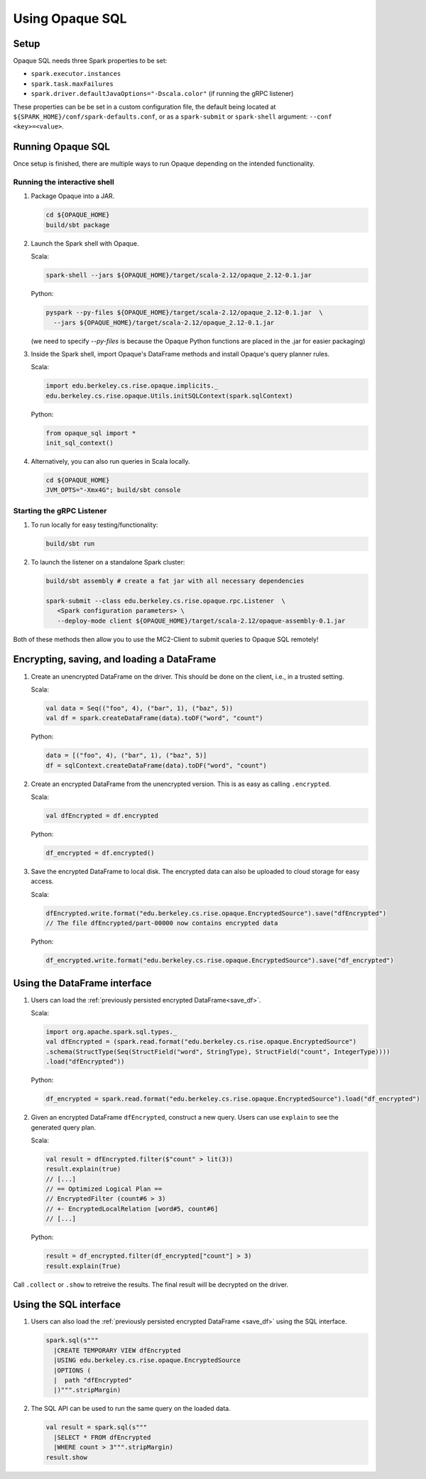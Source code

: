 ****************
Using Opaque SQL
****************

Setup
#####
Opaque SQL needs three Spark properties to be set:

- ``spark.executor.instances``
- ``spark.task.maxFailures``
-  ``spark.driver.defaultJavaOptions="-Dscala.color"`` (if running the gRPC listener)

These properties can be be set in a custom configuration file, the default being located at ``${SPARK_HOME}/conf/spark-defaults.conf``, or as a ``spark-submit`` or ``spark-shell`` argument: ``--conf <key>=<value>``.

Running Opaque SQL
##################

Once setup is finished, there are multiple ways to run Opaque depending on the intended functionality.

Running the interactive shell
*****************************


1. Package Opaque into a JAR.

   .. code-block:: bash
                   
                   cd ${OPAQUE_HOME}
                   build/sbt package

2. Launch the Spark shell with Opaque.

   Scala:

   .. code-block:: bash
                   
                   spark-shell --jars ${OPAQUE_HOME}/target/scala-2.12/opaque_2.12-0.1.jar

   Python:

   .. code-block:: bash
                   
                   pyspark --py-files ${OPAQUE_HOME}/target/scala-2.12/opaque_2.12-0.1.jar  \
                     --jars ${OPAQUE_HOME}/target/scala-2.12/opaque_2.12-0.1.jar
    
   (we need to specify `--py-files` is because the Opaque Python functions are placed in the .jar for easier packaging)
    
3. Inside the Spark shell, import Opaque's DataFrame methods and install Opaque's query planner rules.

   Scala:

   .. code-block:: scala

                     import edu.berkeley.cs.rise.opaque.implicits._
                     edu.berkeley.cs.rise.opaque.Utils.initSQLContext(spark.sqlContext)

   Python:

   .. code-block:: python

                  from opaque_sql import *
                  init_sql_context()
                   
    

4. Alternatively, you can also run queries in Scala locally.

   .. code-block:: bash

                   cd ${OPAQUE_HOME}
                   JVM_OPTS="-Xmx4G"; build/sbt console


Starting the gRPC Listener
**************************

1. To run locally for easy testing/functionality:

   .. code-block:: bash

                   build/sbt run

2. To launch the listener on a standalone Spark cluster:

   .. code-block:: bash

                  build/sbt assembly # create a fat jar with all necessary dependencies

                  spark-submit --class edu.berkeley.cs.rise.opaque.rpc.Listener  \
                     <Spark configuration parameters> \
                     --deploy-mode client ${OPAQUE_HOME}/target/scala-2.12/opaque-assembly-0.1.jar

Both of these methods then allow you to use the MC2-Client to submit queries to Opaque SQL remotely!

Encrypting, saving, and loading a DataFrame
###########################################

1. Create an unencrypted DataFrame on the driver.
   This should be done on the client, i.e., in a trusted setting.

   Scala:

   .. code-block:: scala
                   
                   val data = Seq(("foo", 4), ("bar", 1), ("baz", 5))
                   val df = spark.createDataFrame(data).toDF("word", "count")

   Python:

   .. code-block:: python
                   
                  data = [("foo", 4), ("bar", 1), ("baz", 5)]
                  df = sqlContext.createDataFrame(data).toDF("word", "count")

2. Create an encrypted DataFrame from the unencrypted version.
   This is as easy as calling ``.encrypted``.

   Scala:
   
   .. code-block:: scala
                   
                   val dfEncrypted = df.encrypted

   Python:

   .. code-block:: python
                   
                  df_encrypted = df.encrypted()

.. _save_df:

3. Save the encrypted DataFrame to local disk.
   The encrypted data can also be uploaded to cloud storage for easy access.

   Scala:

   .. code-block:: scala
                   
                   dfEncrypted.write.format("edu.berkeley.cs.rise.opaque.EncryptedSource").save("dfEncrypted")
                   // The file dfEncrypted/part-00000 now contains encrypted data

   Python:

   .. code-block:: python
                   
                  df_encrypted.write.format("edu.berkeley.cs.rise.opaque.EncryptedSource").save("df_encrypted")

Using the DataFrame interface
#############################

1. Users can load the :ref:`previously persisted encrypted DataFrame<save_df>`.

   Scala:

   .. code-block:: scala
                   
                   import org.apache.spark.sql.types._
                   val dfEncrypted = (spark.read.format("edu.berkeley.cs.rise.opaque.EncryptedSource")
                   .schema(StructType(Seq(StructField("word", StringType), StructField("count", IntegerType))))
                   .load("dfEncrypted"))

   Python:

   .. code-block:: python
                   
                  df_encrypted = spark.read.format("edu.berkeley.cs.rise.opaque.EncryptedSource").load("df_encrypted")

2. Given an encrypted DataFrame ``dfEncrypted``, construct a new query.
   Users can use ``explain`` to see the generated query plan.

   Scala:

   .. code-block:: scala
                   
                   val result = dfEncrypted.filter($"count" > lit(3))
                   result.explain(true)
                   // [...]
                   // == Optimized Logical Plan ==
                   // EncryptedFilter (count#6 > 3)
                   // +- EncryptedLocalRelation [word#5, count#6]
                   // [...]

   Python:
   
   .. code-block:: python

                  result = df_encrypted.filter(df_encrypted["count"] > 3)
                  result.explain(True)
                   
Call ``.collect`` or ``.show`` to retreive the results. The final result will be decrypted on the driver. 


Using the SQL interface
#######################

1. Users can also load the :ref:`previously persisted encrypted DataFrame <save_df>` using the SQL interface.

   .. code-block:: scala

                   spark.sql(s"""
                     |CREATE TEMPORARY VIEW dfEncrypted
                     |USING edu.berkeley.cs.rise.opaque.EncryptedSource
                     |OPTIONS (
                     |  path "dfEncrypted"
                     |)""".stripMargin)

2. The SQL API can be used to run the same query on the loaded data.
   
   .. code-block:: scala
                   
                   val result = spark.sql(s"""
                     |SELECT * FROM dfEncrypted
                     |WHERE count > 3""".stripMargin)
                   result.show

